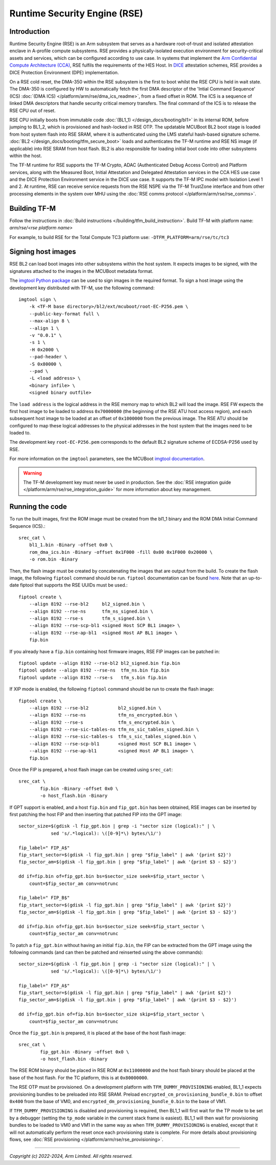 Runtime Security Engine (RSE)
=============================

Introduction
------------

Runtime Security Engine (RSE) is an Arm subsystem that serves as a hardware
root-of-trust and isolated attestation enclave in A-profile compute subsystems.
RSE provides a physically-isolated execution environment for security-critical
assets and services, which can be configured according to use case. In systems
that implement the `Arm Confidential Compute Architecture (CCA)
<https://www.arm.com/architecture/security-features/arm-confidential-compute-architecture>`_,
RSE fulfils the requirements of the HES Host. In `DICE
<https://trustedcomputinggroup.org/work-groups/dice-architectures/>`_
attestation schemes, RSE provides a DICE Protection Environment (DPE)
implementation.

On a RSE cold reset, the DMA-350 within the RSE subsystem is the first to boot
whilst the RSE CPU is held in wait state. The DMA-350 is configured by HW to
automatically fetch the first DMA descriptor of the 'Intial Command Sequence'
(ICS) :doc:`(DMA ICS) </platform/arm/rse/dma_ics_readme>`, from a fixed offset
in ROM. The ICS is a sequence of linked DMA descriptors that handle security
critical memory transfers. The final command of the ICS is to release the RSE
CPU out of reset.

RSE CPU initially boots from immutable code :doc:`(BL1_1) </design_docs/booting/bl1>`
in its internal ROM, before jumping to BL1_2, which is provisioned and
hash-locked in RSE OTP. The updatable MCUBoot BL2 boot stage is loaded from host
system flash into RSE SRAM, where it is authenticated using the LMS stateful
hash-based signature scheme. :doc:`BL2 </design_docs/booting/tfm_secure_boot>`
loads and authenticates the TF-M runtime and RSE NS image (if applicable) into
RSE SRAM from host flash. BL2 is also responsible for loading initial boot code
into other subsystems within the host.

The TF-M runtime for RSE supports the TF-M Crypto, ADAC (Authenticated Debug
Access Control) and Platform services, along with the Measured Boot, Initial
Attestation and Delegated Attestation services in the CCA HES use case and the
DICE Protection Environment service in the DICE use case. It supports the TF-M
IPC model with Isolation Level 1 and 2. At runtime, RSE can receive service
requests from the RSE NSPE via the TF-M TrustZone interface and from other
processing elements in the system over MHU using the
:doc:`RSE comms protocol </platform/arm/rse/rse_comms>`.

Building TF-M
-------------

Follow the instructions in :doc:`Build instructions </building/tfm_build_instruction>`.
Build TF-M with platform name: `arm/rse/<rse platform name>`

For example, to build RSE for the Total Compute TC3 platform use:
``-DTFM_PLATFORM=arm/rse/tc/tc3``

Signing host images
-------------------

RSE BL2 can load boot images into other subsystems within the host system. It
expects images to be signed, with the signatures attached to the images in the
MCUBoot metadata format.

The `imgtool Python package <https://pypi.org/project/imgtool/>`_ can be used to
sign images in the required format. To sign a host image using the development
key distributed with TF-M, use the following command::

    imgtool sign \
        -k <TF-M base directory>/bl2/ext/mcuboot/root-EC-P256.pem \
        --public-key-format full \
        --max-align 8 \
        --align 1 \
        -v "0.0.1" \
        -s 1 \
        -H 0x2000 \
        --pad-header \
        -S 0x80000 \
        --pad \
        -L <load address> \
        <binary infile> \
        <signed binary outfile>

The ``load address`` is the logical address in the RSE memory map to which BL2
will load the image. RSE FW expects the first host image to be loaded to address
``0x70000000`` (the beginning of the RSE ATU host access region), and each
subsequent host image to be loaded at an offset of ``0x1000000`` from the
previous image. The RSE ATU should be configured to map these logical addresses
to the physical addresses in the host system that the images need to be loaded
to.

The development key ``root-EC-P256.pem`` corresponds to the default BL2
signature scheme of ECDSA-P256 used by RSE.

For more information on the ``imgtool`` parameters, see the MCUBoot
`imgtool documentation <https://docs.mcuboot.com/imgtool.html>`_.

.. warning::

    The TF-M development key must never be used in production. See the
    :doc:`RSE integration guide </platform/arm/rse/rse_integration_guide>` for
    more information about key management.

Running the code
----------------

To run the built images, first the ROM image must be created from the bl1_1
binary and the ROM DMA Initial Command Sequence (ICS).::

    srec_cat \
        bl1_1.bin -Binary -offset 0x0 \
        rom_dma_ics.bin -Binary -offset 0x1F000 -fill 0x00 0x1F000 0x20000 \
        -o rom.bin -Binary

Then, the flash image must be created by concatenating the images that are
output from the build. To create the flash image, the following ``fiptool``
command should be run. ``fiptool`` documentation can be found `here
<https://trustedfirmware-a.readthedocs.io/en/latest/getting_started/tools-build.html#building-and-using-the-fip-tool>`_.
Note that an up-to-date fiptool that supports the RSE UUIDs must be used.::

    fiptool create \
        --align 8192 --rse-bl2     bl2_signed.bin \
        --align 8192 --rse-ns      tfm_ns_signed.bin \
        --align 8192 --rse-s       tfm_s_signed.bin \
        --align 8192 --rse-scp-bl1 <signed Host SCP BL1 image> \
        --align 8192 --rse-ap-bl1  <signed Host AP BL1 image> \
        fip.bin

If you already have a ``fip.bin`` containing host firmware images, RSE FIP
images can be patched in::

    fiptool update --align 8192 --rse-bl2 bl2_signed.bin fip.bin
    fiptool update --align 8192 --rse-ns  tfm_ns.bin fip.bin
    fiptool update --align 8192 --rse-s   tfm_s.bin fip.bin

If XIP mode is enabled, the following ``fiptool`` command should be run to
create the flash image::

    fiptool create \
        --align 8192 --rse-bl2           bl2_signed.bin \
        --align 8192 --rse-ns            tfm_ns_encrypted.bin \
        --align 8192 --rse-s             tfm_s_encrypted.bin \
        --align 8192 --rse-sic-tables-ns tfm_ns_sic_tables_signed.bin \
        --align 8192 --rse-sic-tables-s  tfm_s_sic_tables_signed.bin \
        --align 8192 --rse-scp-bl1       <signed Host SCP BL1 image> \
        --align 8192 --rse-ap-bl1        <signed Host AP BL1 image> \
        fip.bin

Once the FIP is prepared, a host flash image can be created using ``srec_cat``::

    srec_cat \
            fip.bin -Binary -offset 0x0 \
            -o host_flash.bin -Binary

If GPT support is enabled, and a host ``fip.bin`` and ``fip_gpt.bin`` has been
obtained, RSE images can be inserted by first patching the host FIP and then
inserting that patched FIP into the GPT image::

    sector_size=$(gdisk -l fip_gpt.bin | grep -i "sector size (logical):" | \
                sed 's/.*logical): \([0-9]*\) bytes/\1/')

    fip_label=" FIP_A$"
    fip_start_sector=$(gdisk -l fip_gpt.bin | grep "$fip_label" | awk '{print $2}')
    fip_sector_am=$(gdisk -l fip_gpt.bin | grep "$fip_label" | awk '{print $3 - $2}')

    dd if=fip.bin of=fip_gpt.bin bs=$sector_size seek=$fip_start_sector \
        count=$fip_sector_am conv=notrunc

    fip_label=" FIP_B$"
    fip_start_sector=$(gdisk -l fip_gpt.bin | grep "$fip_label" | awk '{print $2}')
    fip_sector_am=$(gdisk -l fip_gpt.bin | grep "$fip_label" | awk '{print $3 - $2}')

    dd if=fip.bin of=fip_gpt.bin bs=$sector_size seek=$fip_start_sector \
        count=$fip_sector_am conv=notrunc

To patch a ``fip_gpt.bin`` without having an initial ``fip.bin``, the FIP can be
extracted from the GPT image using the following commands (and can then be
patched and reinserted using the above commands)::

    sector_size=$(gdisk -l fip_gpt.bin | grep -i "sector size (logical):" | \
                sed 's/.*logical): \([0-9]*\) bytes/\1/')

    fip_label=" FIP_A$"
    fip_start_sector=$(gdisk -l fip_gpt.bin | grep "$fip_label" | awk '{print $2}')
    fip_sector_am=$(gdisk -l fip_gpt.bin | grep "$fip_label" | awk '{print $3 - $2}')

    dd if=fip_gpt.bin of=fip.bin bs=$sector_size skip=$fip_start_sector \
        count=$fip_sector_am conv=notrunc

Once the ``fip_gpt.bin`` is prepared, it is placed at the base of the host flash
image::

    srec_cat \
            fip_gpt.bin -Binary -offset 0x0 \
            -o host_flash.bin -Binary

The RSE ROM binary should be placed in RSE ROM at ``0x11000000`` and the host
flash binary should be placed at the base of the host flash. For the TC
platform, this is at ``0x80000000``.

The RSE OTP must be provisioned. On a development platform with
``TFM_DUMMY_PROVISIONING`` enabled, BL1_1 expects provisioning bundles to be
preloaded into RSE SRAM. Preload ``encrypted_cm_provisioning_bundle_0.bin`` to
offset ``0x400`` from the base of VM0, and
``encrypted_dm_provisioning_bundle_0.bin`` to the base of VM1.

If ``TFM_DUMMY_PROVISIONING`` is disabled and provisioning is required, then
BL1_1 will first wait for the TP mode to be set by a debugger (setting the
``tp_mode`` variable in the current stack frame is easiest). BL1_1 will then
wait for provisioning bundles to be loaded to VM0 and VM1 in the same way as
when ``TFM_DUMMY_PROVISIONING`` is enabled, except that it will not
automatically perform the reset once each provisioning state is complete. For
more details about provisioning flows, see
:doc:`RSE provisioning </platform/arm/rse/rse_provisioning>`.

--------------

*Copyright (c) 2022-2024, Arm Limited. All rights reserved.*
